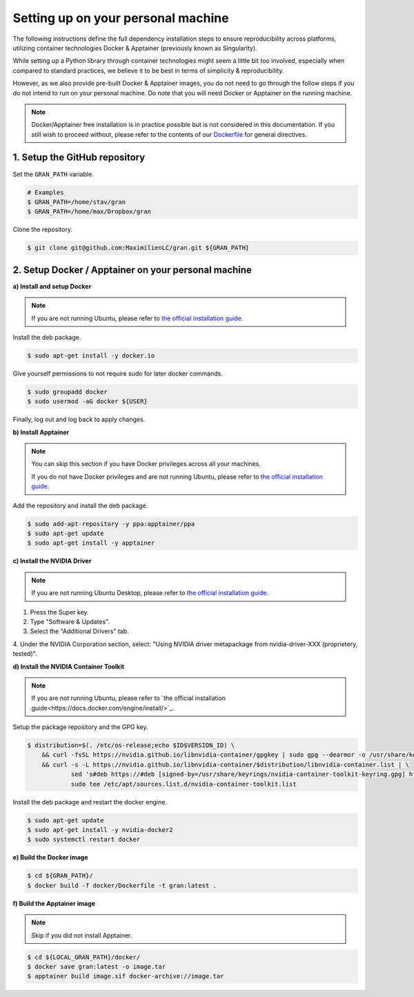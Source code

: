 .. _installation_setting_up_on_your_personal_machine:

Setting up on your personal machine
===================================

The following instructions define the full dependency installation steps
to ensure reproducibility across platforms, utilizing container technologies
Docker & Apptainer (previously known as Singularity).

While setting up a Python library through container technologies might seem a
little bit too involved, especially when compared to standard practices, we
believe it to be best in terms of simplicity & reproducibility.

However, as we also provide pre-built Docker & Apptainer images, you do not
need to go through the follow steps if you do not intend to run on your
personal machine. Do note that you will need Docker or Apptainer on the
running machine.

.. note::

    Docker/Apptainer free installation is in practice possible but is not
    considered in this documentation. If you still wish to proceed without,
    please refer to the contents of our
    `Dockerfile
    <https://github.com/MaximilienLC/gran/blob/main/docker/Dockerfile>`_
    for general directives.

.. _installation_setting_up_on_your_personal_machine_setup_the_github_repository:

1. Setup the GitHub repository
------------------------------

Set the ``GRAN_PATH`` variable.

.. code-block:: console

   # Examples
   $ GRAN_PATH=/home/stav/gran
   $ GRAN_PATH=/home/max/Dropbox/gran

Clone the repository.

.. code-block:: console

   $ git clone git@github.com:MaximilienLC/gran.git ${GRAN_PATH}

.. _installation_setup_docker_apptainer_on_your_personal_machine:

2. Setup Docker / Apptainer on your personal machine
----------------------------------------------------

**a) Install and setup Docker**

.. note::

    If you are not running Ubuntu, please refer to
    `the official installation guide
    <https://docs.docker.com/engine/install/>`_.

Install the deb package.

.. code-block:: console

    $ sudo apt-get install -y docker.io

Give yourself permissions to not require sudo for later docker commands.

.. code-block:: console

    $ sudo groupadd docker
    $ sudo usermod -aG docker ${USER}

Finally, log out and log back to apply changes.

**b) Install Apptainer**

.. note::

    You can skip this section if you have Docker privileges across all your
    machines.
    
    If you do not have Docker privileges and are not running Ubuntu, please
    refer to `the official installation guide 
    <https://apptainer.org/docs/admin/main/installation.html>`_.

Add the repository and install the deb package.

.. code-block:: console

    $ sudo add-apt-repository -y ppa:apptainer/ppa
    $ sudo apt-get update
    $ sudo apt-get install -y apptainer

**c) Install the NVIDIA Driver**

.. note::

    If you are not running Ubuntu Desktop, please refer to
    `the official installation guide
    <https://docs.nvidia.com/datacenter/tesla/tesla-installation-notes/index.html>`_.

1. Press the Super key.

2. Type "Software & Updates".

3. Select the "Additional Drivers" tab.

4. Under the NVIDIA Corporation section, select: "Using NVIDIA driver
metapackage from nvidia-driver-XXX (proprietery, tested)".

**d) Install the NVIDIA Container Toolkit**

.. note::

    If you are not running Ubuntu, please refer to
    `the official installation guide<https://docs.docker.com/engine/install/>`_.

Setup the package repository and the GPG key.

.. code-block:: console

    $ distribution=$(. /etc/os-release;echo $ID$VERSION_ID) \
        && curl -fsSL https://nvidia.github.io/libnvidia-container/gpgkey | sudo gpg --dearmor -o /usr/share/keyrings/nvidia-container-toolkit-keyring.gpg \
        && curl -s -L https://nvidia.github.io/libnvidia-container/$distribution/libnvidia-container.list | \
                sed 's#deb https://#deb [signed-by=/usr/share/keyrings/nvidia-container-toolkit-keyring.gpg] https://#g' | \
                sudo tee /etc/apt/sources.list.d/nvidia-container-toolkit.list

Install the deb package and restart the docker engine.

.. code-block:: console

    $ sudo apt-get update
    $ sudo apt-get install -y nvidia-docker2
    $ sudo systemctl restart docker

**e) Build the Docker image**

.. code-block:: console

    $ cd ${GRAN_PATH}/
    $ docker build -f docker/Dockerfile -t gran:latest .

**f) Build the Apptainer image**

.. note::

    Skip if you did not install Apptainer.

.. code-block:: console

    $ cd ${LOCAL_GRAN_PATH}/docker/
    $ docker save gran:latest -o image.tar
    $ apptainer build image.sif docker-archive://image.tar
